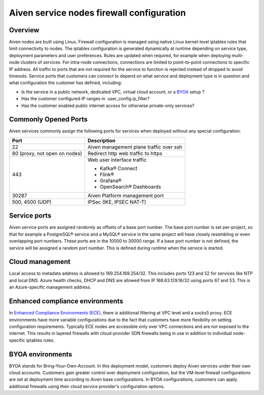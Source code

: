 Aiven service nodes firewall configuration
##########################################

Overview
--------
Aiven nodes are built using Linux. Firewall configuration is managed using native Linux kernel-level iptables rules that limit connectivity to nodes.
The iptables configuration is generated dynamically at runtime depending on service type, deployment parameters and user preferences. Rules are updated when required, for example when deploying multi-node clusters of services.
For intra-node connections, connections are limited to point-to-point connections to specific IP address. All traffic to ports that are not required for the service to function is rejected instead of dropped to avoid timeouts.
Service ports that customers can connect to depend on what service and deployment type is in question and what configuration the customer has defined, including:

* Is the service in a public network, dedicated VPC, virtual cloud account, or a `BYOA <https://docs.aiven.io/docs/platform/concepts/byoa>`_ setup ?
* Has the customer configured IP ranges in  user_config.ip_filter?
* Has the customer enabled public internet access for otherwise private-only services?

Commonly Opened Ports
----------------------
Aiven services commonly assign the following ports for services when deployed without any special configuration:

=============================   =============================================================
Port                            Description
=============================   =============================================================
22                              Aiven management plane traffic over ssh
80 (proxy, not open on nodes)   Redirect http web traffic to https
443                             Web user interface traffic

                                *  Kafka® Connect
                                *  Flink®
                                *  Grafana®
                                *  OpenSearch® Dashboards
30287                           Aiven Platform management port
500, 4500 (UDP)                 IPSec (IKE, IPSEC NAT-T)
=============================   =============================================================

Service ports
--------------

Aiven service ports are assigned randomly as offsets of a base port number. The base port number is set per-project, so that for example a PostgreSQL® service and a MySQL®
service in the same project will have closely resembling or even overlapping port numbers. These ports are in the 10000 to 30000 range.
If a base port number is not defined, the service will be assigned a random port number. This is defined during runtime when the service is started.

Cloud management
----------------
Local access to metadata address is allowed to 169.254.169.254/32. This includes ports 123 and 52 for services like NTP and local DNS.
Azure health checks, DHCP and DNS are allowed from IP 168.63.129.16/32 using ports 67 and 53. This is an Azure-specific management address.

Enhanced compliance environments
--------------------------------
In `Enhanced Compliance Environments (ECE) <https://docs.aiven.io/docs/platform/concepts/enhanced-compliance-env>`_, there is additional filtering at VPC level and a socks5 proxy. ECE environments have more variable configurations due to the fact that customers have more flexibility on setting configuration requirements. Typically ECE nodes are accessible only over VPC connections and are not exposed to the internet. This results in layered firewalls with cloud-provider SDN firewalls being in use in addition to individual node-specific iptables rules.

BYOA environments
-----------------
BYOA stands for Bring-Your-Own-Account. In this deployment model, customers deploy Aiven services under their own cloud accounts. Customers gain greater control over deployment configuration, but the VM-level firewall configurations are set at deployment time according to Aiven base configurations. In BYOA configurations, customers can apply additional firewalls using their cloud service provider's configuration options.
